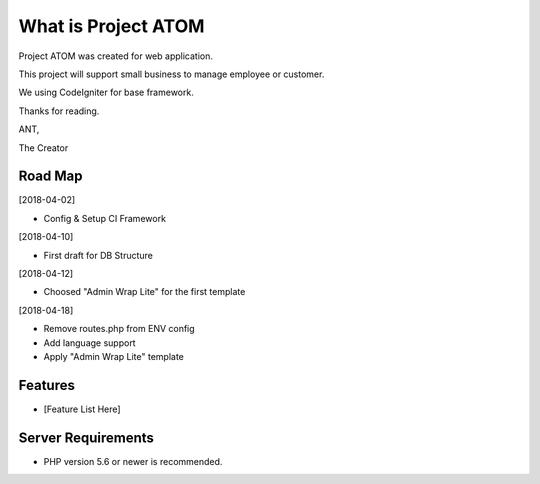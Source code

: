 ###################
What is Project ATOM
###################

Project ATOM was created for web application. 

This project will support small business to manage employee or customer. 

We using CodeIgniter for base framework. 

Thanks for reading.


ANT,

The Creator

*******************
Road Map
*******************

[2018-04-02]

- Config & Setup CI Framework

[2018-04-10]

- First draft for DB Structure

[2018-04-12]

- Choosed "Admin Wrap Lite" for the first template 

[2018-04-18]

- Remove routes.php from ENV config
- Add language support
- Apply "Admin Wrap Lite" template

**************************
Features
**************************

- [Feature List Here]

*******************
Server Requirements
*******************

- PHP version 5.6 or newer is recommended.

